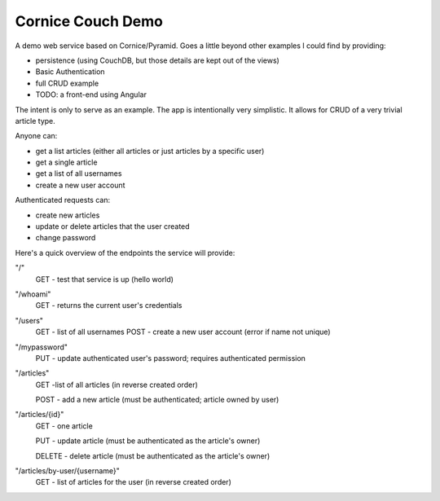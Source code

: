 Cornice Couch Demo
==================

A demo web service based on Cornice/Pyramid.
Goes a little beyond other examples I could find by providing:

* persistence (using CouchDB, but those details are kept out of the views)
* Basic Authentication
* full CRUD example
* TODO: a front-end using Angular

The intent is only to serve as an example. The app is intentionally
very simplistic. It allows for CRUD of a very trivial article type.

Anyone can:

* get a list articles (either all articles or just articles by a specific user)
* get a single article
* get a list of all usernames
* create a new user account

Authenticated requests can:

* create new articles
* update or delete articles that the user created
* change password

Here's a quick overview of the endpoints the service will provide:

"/"
    GET - test that service is up (hello world)

"/whoami"
    GET - returns the current user's credentials

"/users"
    GET - list of all usernames
    POST - create a new user account (error if name not unique)

"/mypassword"
    PUT - update authenticated user's password; requires authenticated permission

"/articles"
    GET -list of all articles (in reverse created order)

    POST - add a new article (must be authenticated; article owned by user)

"/articles/{id}"
    GET - one article

    PUT - update article (must be authenticated as the article's owner)

    DELETE - delete article (must be authenticated as the article's owner)

"/articles/by-user/{username}"
    GET - list of articles for the user (in reverse created order)

